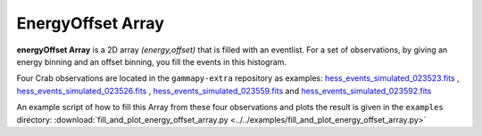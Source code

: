.. _energyoffset_array:

EnergyOffset Array
=================

**energyOffset Array** is a 2D array *(energy,offset)* that is filled with an eventlist. For a set of observations, by giving an energy binning and an offset binning, you fill the events in this histogram.


Four Crab observations are located in the ``gammapy-extra`` repository as
examples:
`hess_events_simulated_023523.fits`_ , `hess_events_simulated_023526.fits`_ , `hess_events_simulated_023559.fits`_ and `hess_events_simulated_023592.fits`_

An example script of how to fill this Array from these four observations and plots the result is given in the ``examples`` directory:
:download:`fill_and_plot_energy_offset_array.py <../../examples/fill_and_plot_energy_offset_array.py>`

.. plot:: ../examples/fill_and_plot_energy_offset_array.py
   :include-source:



.. _hess_events_simulated_023523.fits: https://github.com/gammapy/gammapy-extra/tree/master/datasets/hess-crab4/hess_events_simulated_023523.fits
.. _hess_events_simulated_023526.fits: https://github.com/gammapy/gammapy-extra/tree/master/datasets/hess-crab4/hess_events_simulated_023526.fits
.. _hess_events_simulated_023559.fits: https://github.com/gammapy/gammapy-extra/tree/master/datasets/hess-crab4/hess_events_simulated_023559.fits
.. _hess_events_simulated_023592.fits: https://github.com/gammapy/gammapy-extra/tree/master/datasets/hess-crab4/hess_events_simulated_023592.fits
